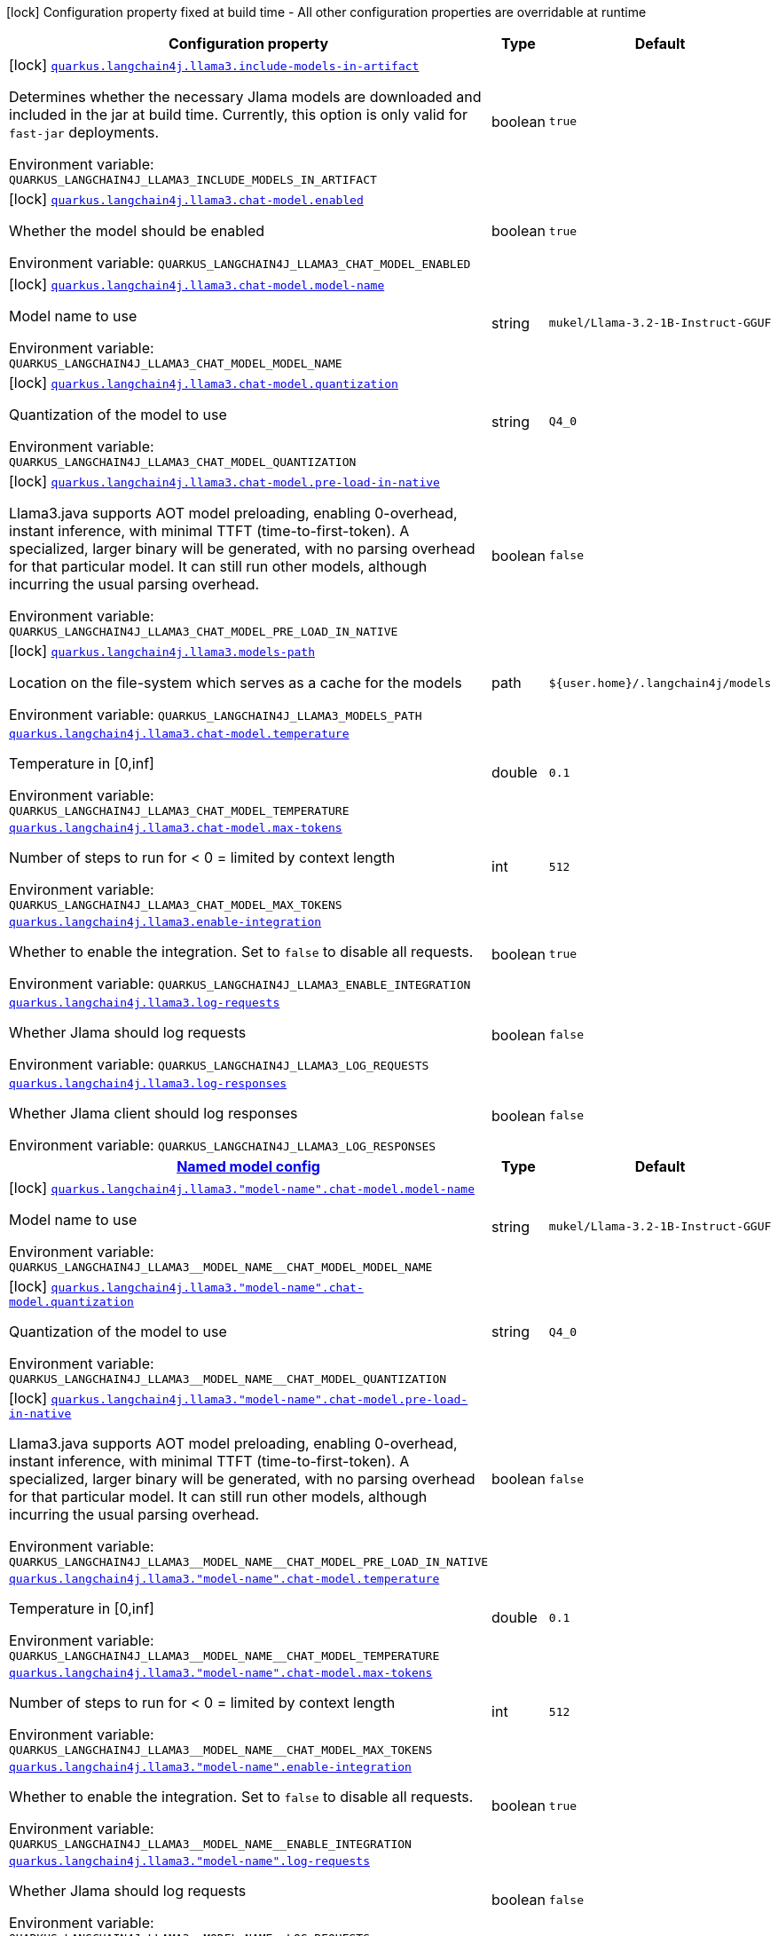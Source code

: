 :summaryTableId: quarkus-langchain4j-llama3-java_quarkus-langchain4j
[.configuration-legend]
icon:lock[title=Fixed at build time] Configuration property fixed at build time - All other configuration properties are overridable at runtime
[.configuration-reference.searchable, cols="80,.^10,.^10"]
|===

h|[.header-title]##Configuration property##
h|Type
h|Default

a|icon:lock[title=Fixed at build time] [[quarkus-langchain4j-llama3-java_quarkus-langchain4j-llama3-include-models-in-artifact]] [.property-path]##link:#quarkus-langchain4j-llama3-java_quarkus-langchain4j-llama3-include-models-in-artifact[`quarkus.langchain4j.llama3.include-models-in-artifact`]##

[.description]
--
Determines whether the necessary Jlama models are downloaded and included in the jar at build time. Currently, this option is only valid for `fast-jar` deployments.


ifdef::add-copy-button-to-env-var[]
Environment variable: env_var_with_copy_button:+++QUARKUS_LANGCHAIN4J_LLAMA3_INCLUDE_MODELS_IN_ARTIFACT+++[]
endif::add-copy-button-to-env-var[]
ifndef::add-copy-button-to-env-var[]
Environment variable: `+++QUARKUS_LANGCHAIN4J_LLAMA3_INCLUDE_MODELS_IN_ARTIFACT+++`
endif::add-copy-button-to-env-var[]
--
|boolean
|`true`

a|icon:lock[title=Fixed at build time] [[quarkus-langchain4j-llama3-java_quarkus-langchain4j-llama3-chat-model-enabled]] [.property-path]##link:#quarkus-langchain4j-llama3-java_quarkus-langchain4j-llama3-chat-model-enabled[`quarkus.langchain4j.llama3.chat-model.enabled`]##

[.description]
--
Whether the model should be enabled


ifdef::add-copy-button-to-env-var[]
Environment variable: env_var_with_copy_button:+++QUARKUS_LANGCHAIN4J_LLAMA3_CHAT_MODEL_ENABLED+++[]
endif::add-copy-button-to-env-var[]
ifndef::add-copy-button-to-env-var[]
Environment variable: `+++QUARKUS_LANGCHAIN4J_LLAMA3_CHAT_MODEL_ENABLED+++`
endif::add-copy-button-to-env-var[]
--
|boolean
|`true`

a|icon:lock[title=Fixed at build time] [[quarkus-langchain4j-llama3-java_quarkus-langchain4j-llama3-chat-model-model-name]] [.property-path]##link:#quarkus-langchain4j-llama3-java_quarkus-langchain4j-llama3-chat-model-model-name[`quarkus.langchain4j.llama3.chat-model.model-name`]##

[.description]
--
Model name to use


ifdef::add-copy-button-to-env-var[]
Environment variable: env_var_with_copy_button:+++QUARKUS_LANGCHAIN4J_LLAMA3_CHAT_MODEL_MODEL_NAME+++[]
endif::add-copy-button-to-env-var[]
ifndef::add-copy-button-to-env-var[]
Environment variable: `+++QUARKUS_LANGCHAIN4J_LLAMA3_CHAT_MODEL_MODEL_NAME+++`
endif::add-copy-button-to-env-var[]
--
|string
|`mukel/Llama-3.2-1B-Instruct-GGUF`

a|icon:lock[title=Fixed at build time] [[quarkus-langchain4j-llama3-java_quarkus-langchain4j-llama3-chat-model-quantization]] [.property-path]##link:#quarkus-langchain4j-llama3-java_quarkus-langchain4j-llama3-chat-model-quantization[`quarkus.langchain4j.llama3.chat-model.quantization`]##

[.description]
--
Quantization of the model to use


ifdef::add-copy-button-to-env-var[]
Environment variable: env_var_with_copy_button:+++QUARKUS_LANGCHAIN4J_LLAMA3_CHAT_MODEL_QUANTIZATION+++[]
endif::add-copy-button-to-env-var[]
ifndef::add-copy-button-to-env-var[]
Environment variable: `+++QUARKUS_LANGCHAIN4J_LLAMA3_CHAT_MODEL_QUANTIZATION+++`
endif::add-copy-button-to-env-var[]
--
|string
|`Q4_0`

a|icon:lock[title=Fixed at build time] [[quarkus-langchain4j-llama3-java_quarkus-langchain4j-llama3-chat-model-pre-load-in-native]] [.property-path]##link:#quarkus-langchain4j-llama3-java_quarkus-langchain4j-llama3-chat-model-pre-load-in-native[`quarkus.langchain4j.llama3.chat-model.pre-load-in-native`]##

[.description]
--
Llama3.java supports AOT model preloading, enabling 0-overhead, instant inference, with minimal TTFT (time-to-first-token). A specialized, larger binary will be generated, with no parsing overhead for that particular model. It can still run other models, although incurring the usual parsing overhead.


ifdef::add-copy-button-to-env-var[]
Environment variable: env_var_with_copy_button:+++QUARKUS_LANGCHAIN4J_LLAMA3_CHAT_MODEL_PRE_LOAD_IN_NATIVE+++[]
endif::add-copy-button-to-env-var[]
ifndef::add-copy-button-to-env-var[]
Environment variable: `+++QUARKUS_LANGCHAIN4J_LLAMA3_CHAT_MODEL_PRE_LOAD_IN_NATIVE+++`
endif::add-copy-button-to-env-var[]
--
|boolean
|`false`

a|icon:lock[title=Fixed at build time] [[quarkus-langchain4j-llama3-java_quarkus-langchain4j-llama3-models-path]] [.property-path]##link:#quarkus-langchain4j-llama3-java_quarkus-langchain4j-llama3-models-path[`quarkus.langchain4j.llama3.models-path`]##

[.description]
--
Location on the file-system which serves as a cache for the models


ifdef::add-copy-button-to-env-var[]
Environment variable: env_var_with_copy_button:+++QUARKUS_LANGCHAIN4J_LLAMA3_MODELS_PATH+++[]
endif::add-copy-button-to-env-var[]
ifndef::add-copy-button-to-env-var[]
Environment variable: `+++QUARKUS_LANGCHAIN4J_LLAMA3_MODELS_PATH+++`
endif::add-copy-button-to-env-var[]
--
|path
|`${user.home}/.langchain4j/models`

a| [[quarkus-langchain4j-llama3-java_quarkus-langchain4j-llama3-chat-model-temperature]] [.property-path]##link:#quarkus-langchain4j-llama3-java_quarkus-langchain4j-llama3-chat-model-temperature[`quarkus.langchain4j.llama3.chat-model.temperature`]##

[.description]
--
Temperature in ++[++0,inf++]++


ifdef::add-copy-button-to-env-var[]
Environment variable: env_var_with_copy_button:+++QUARKUS_LANGCHAIN4J_LLAMA3_CHAT_MODEL_TEMPERATURE+++[]
endif::add-copy-button-to-env-var[]
ifndef::add-copy-button-to-env-var[]
Environment variable: `+++QUARKUS_LANGCHAIN4J_LLAMA3_CHAT_MODEL_TEMPERATURE+++`
endif::add-copy-button-to-env-var[]
--
|double
|`0.1`

a| [[quarkus-langchain4j-llama3-java_quarkus-langchain4j-llama3-chat-model-max-tokens]] [.property-path]##link:#quarkus-langchain4j-llama3-java_quarkus-langchain4j-llama3-chat-model-max-tokens[`quarkus.langchain4j.llama3.chat-model.max-tokens`]##

[.description]
--
Number of steps to run for < 0 = limited by context length


ifdef::add-copy-button-to-env-var[]
Environment variable: env_var_with_copy_button:+++QUARKUS_LANGCHAIN4J_LLAMA3_CHAT_MODEL_MAX_TOKENS+++[]
endif::add-copy-button-to-env-var[]
ifndef::add-copy-button-to-env-var[]
Environment variable: `+++QUARKUS_LANGCHAIN4J_LLAMA3_CHAT_MODEL_MAX_TOKENS+++`
endif::add-copy-button-to-env-var[]
--
|int
|`512`

a| [[quarkus-langchain4j-llama3-java_quarkus-langchain4j-llama3-enable-integration]] [.property-path]##link:#quarkus-langchain4j-llama3-java_quarkus-langchain4j-llama3-enable-integration[`quarkus.langchain4j.llama3.enable-integration`]##

[.description]
--
Whether to enable the integration. Set to `false` to disable all requests.


ifdef::add-copy-button-to-env-var[]
Environment variable: env_var_with_copy_button:+++QUARKUS_LANGCHAIN4J_LLAMA3_ENABLE_INTEGRATION+++[]
endif::add-copy-button-to-env-var[]
ifndef::add-copy-button-to-env-var[]
Environment variable: `+++QUARKUS_LANGCHAIN4J_LLAMA3_ENABLE_INTEGRATION+++`
endif::add-copy-button-to-env-var[]
--
|boolean
|`true`

a| [[quarkus-langchain4j-llama3-java_quarkus-langchain4j-llama3-log-requests]] [.property-path]##link:#quarkus-langchain4j-llama3-java_quarkus-langchain4j-llama3-log-requests[`quarkus.langchain4j.llama3.log-requests`]##

[.description]
--
Whether Jlama should log requests


ifdef::add-copy-button-to-env-var[]
Environment variable: env_var_with_copy_button:+++QUARKUS_LANGCHAIN4J_LLAMA3_LOG_REQUESTS+++[]
endif::add-copy-button-to-env-var[]
ifndef::add-copy-button-to-env-var[]
Environment variable: `+++QUARKUS_LANGCHAIN4J_LLAMA3_LOG_REQUESTS+++`
endif::add-copy-button-to-env-var[]
--
|boolean
|`false`

a| [[quarkus-langchain4j-llama3-java_quarkus-langchain4j-llama3-log-responses]] [.property-path]##link:#quarkus-langchain4j-llama3-java_quarkus-langchain4j-llama3-log-responses[`quarkus.langchain4j.llama3.log-responses`]##

[.description]
--
Whether Jlama client should log responses


ifdef::add-copy-button-to-env-var[]
Environment variable: env_var_with_copy_button:+++QUARKUS_LANGCHAIN4J_LLAMA3_LOG_RESPONSES+++[]
endif::add-copy-button-to-env-var[]
ifndef::add-copy-button-to-env-var[]
Environment variable: `+++QUARKUS_LANGCHAIN4J_LLAMA3_LOG_RESPONSES+++`
endif::add-copy-button-to-env-var[]
--
|boolean
|`false`

h|[[quarkus-langchain4j-llama3-java_section_quarkus-langchain4j-llama3]] [.section-name.section-level0]##link:#quarkus-langchain4j-llama3-java_section_quarkus-langchain4j-llama3[Named model config]##
h|Type
h|Default

a|icon:lock[title=Fixed at build time] [[quarkus-langchain4j-llama3-java_quarkus-langchain4j-llama3-model-name-chat-model-model-name]] [.property-path]##link:#quarkus-langchain4j-llama3-java_quarkus-langchain4j-llama3-model-name-chat-model-model-name[`quarkus.langchain4j.llama3."model-name".chat-model.model-name`]##

[.description]
--
Model name to use


ifdef::add-copy-button-to-env-var[]
Environment variable: env_var_with_copy_button:+++QUARKUS_LANGCHAIN4J_LLAMA3__MODEL_NAME__CHAT_MODEL_MODEL_NAME+++[]
endif::add-copy-button-to-env-var[]
ifndef::add-copy-button-to-env-var[]
Environment variable: `+++QUARKUS_LANGCHAIN4J_LLAMA3__MODEL_NAME__CHAT_MODEL_MODEL_NAME+++`
endif::add-copy-button-to-env-var[]
--
|string
|`mukel/Llama-3.2-1B-Instruct-GGUF`

a|icon:lock[title=Fixed at build time] [[quarkus-langchain4j-llama3-java_quarkus-langchain4j-llama3-model-name-chat-model-quantization]] [.property-path]##link:#quarkus-langchain4j-llama3-java_quarkus-langchain4j-llama3-model-name-chat-model-quantization[`quarkus.langchain4j.llama3."model-name".chat-model.quantization`]##

[.description]
--
Quantization of the model to use


ifdef::add-copy-button-to-env-var[]
Environment variable: env_var_with_copy_button:+++QUARKUS_LANGCHAIN4J_LLAMA3__MODEL_NAME__CHAT_MODEL_QUANTIZATION+++[]
endif::add-copy-button-to-env-var[]
ifndef::add-copy-button-to-env-var[]
Environment variable: `+++QUARKUS_LANGCHAIN4J_LLAMA3__MODEL_NAME__CHAT_MODEL_QUANTIZATION+++`
endif::add-copy-button-to-env-var[]
--
|string
|`Q4_0`

a|icon:lock[title=Fixed at build time] [[quarkus-langchain4j-llama3-java_quarkus-langchain4j-llama3-model-name-chat-model-pre-load-in-native]] [.property-path]##link:#quarkus-langchain4j-llama3-java_quarkus-langchain4j-llama3-model-name-chat-model-pre-load-in-native[`quarkus.langchain4j.llama3."model-name".chat-model.pre-load-in-native`]##

[.description]
--
Llama3.java supports AOT model preloading, enabling 0-overhead, instant inference, with minimal TTFT (time-to-first-token). A specialized, larger binary will be generated, with no parsing overhead for that particular model. It can still run other models, although incurring the usual parsing overhead.


ifdef::add-copy-button-to-env-var[]
Environment variable: env_var_with_copy_button:+++QUARKUS_LANGCHAIN4J_LLAMA3__MODEL_NAME__CHAT_MODEL_PRE_LOAD_IN_NATIVE+++[]
endif::add-copy-button-to-env-var[]
ifndef::add-copy-button-to-env-var[]
Environment variable: `+++QUARKUS_LANGCHAIN4J_LLAMA3__MODEL_NAME__CHAT_MODEL_PRE_LOAD_IN_NATIVE+++`
endif::add-copy-button-to-env-var[]
--
|boolean
|`false`

a| [[quarkus-langchain4j-llama3-java_quarkus-langchain4j-llama3-model-name-chat-model-temperature]] [.property-path]##link:#quarkus-langchain4j-llama3-java_quarkus-langchain4j-llama3-model-name-chat-model-temperature[`quarkus.langchain4j.llama3."model-name".chat-model.temperature`]##

[.description]
--
Temperature in ++[++0,inf++]++


ifdef::add-copy-button-to-env-var[]
Environment variable: env_var_with_copy_button:+++QUARKUS_LANGCHAIN4J_LLAMA3__MODEL_NAME__CHAT_MODEL_TEMPERATURE+++[]
endif::add-copy-button-to-env-var[]
ifndef::add-copy-button-to-env-var[]
Environment variable: `+++QUARKUS_LANGCHAIN4J_LLAMA3__MODEL_NAME__CHAT_MODEL_TEMPERATURE+++`
endif::add-copy-button-to-env-var[]
--
|double
|`0.1`

a| [[quarkus-langchain4j-llama3-java_quarkus-langchain4j-llama3-model-name-chat-model-max-tokens]] [.property-path]##link:#quarkus-langchain4j-llama3-java_quarkus-langchain4j-llama3-model-name-chat-model-max-tokens[`quarkus.langchain4j.llama3."model-name".chat-model.max-tokens`]##

[.description]
--
Number of steps to run for < 0 = limited by context length


ifdef::add-copy-button-to-env-var[]
Environment variable: env_var_with_copy_button:+++QUARKUS_LANGCHAIN4J_LLAMA3__MODEL_NAME__CHAT_MODEL_MAX_TOKENS+++[]
endif::add-copy-button-to-env-var[]
ifndef::add-copy-button-to-env-var[]
Environment variable: `+++QUARKUS_LANGCHAIN4J_LLAMA3__MODEL_NAME__CHAT_MODEL_MAX_TOKENS+++`
endif::add-copy-button-to-env-var[]
--
|int
|`512`

a| [[quarkus-langchain4j-llama3-java_quarkus-langchain4j-llama3-model-name-enable-integration]] [.property-path]##link:#quarkus-langchain4j-llama3-java_quarkus-langchain4j-llama3-model-name-enable-integration[`quarkus.langchain4j.llama3."model-name".enable-integration`]##

[.description]
--
Whether to enable the integration. Set to `false` to disable all requests.


ifdef::add-copy-button-to-env-var[]
Environment variable: env_var_with_copy_button:+++QUARKUS_LANGCHAIN4J_LLAMA3__MODEL_NAME__ENABLE_INTEGRATION+++[]
endif::add-copy-button-to-env-var[]
ifndef::add-copy-button-to-env-var[]
Environment variable: `+++QUARKUS_LANGCHAIN4J_LLAMA3__MODEL_NAME__ENABLE_INTEGRATION+++`
endif::add-copy-button-to-env-var[]
--
|boolean
|`true`

a| [[quarkus-langchain4j-llama3-java_quarkus-langchain4j-llama3-model-name-log-requests]] [.property-path]##link:#quarkus-langchain4j-llama3-java_quarkus-langchain4j-llama3-model-name-log-requests[`quarkus.langchain4j.llama3."model-name".log-requests`]##

[.description]
--
Whether Jlama should log requests


ifdef::add-copy-button-to-env-var[]
Environment variable: env_var_with_copy_button:+++QUARKUS_LANGCHAIN4J_LLAMA3__MODEL_NAME__LOG_REQUESTS+++[]
endif::add-copy-button-to-env-var[]
ifndef::add-copy-button-to-env-var[]
Environment variable: `+++QUARKUS_LANGCHAIN4J_LLAMA3__MODEL_NAME__LOG_REQUESTS+++`
endif::add-copy-button-to-env-var[]
--
|boolean
|`false`

a| [[quarkus-langchain4j-llama3-java_quarkus-langchain4j-llama3-model-name-log-responses]] [.property-path]##link:#quarkus-langchain4j-llama3-java_quarkus-langchain4j-llama3-model-name-log-responses[`quarkus.langchain4j.llama3."model-name".log-responses`]##

[.description]
--
Whether Jlama client should log responses


ifdef::add-copy-button-to-env-var[]
Environment variable: env_var_with_copy_button:+++QUARKUS_LANGCHAIN4J_LLAMA3__MODEL_NAME__LOG_RESPONSES+++[]
endif::add-copy-button-to-env-var[]
ifndef::add-copy-button-to-env-var[]
Environment variable: `+++QUARKUS_LANGCHAIN4J_LLAMA3__MODEL_NAME__LOG_RESPONSES+++`
endif::add-copy-button-to-env-var[]
--
|boolean
|`false`


|===


:!summaryTableId: